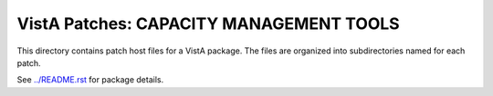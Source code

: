 ========================================
VistA Patches: CAPACITY MANAGEMENT TOOLS
========================================

This directory contains patch host files for a VistA package.
The files are organized into subdirectories named for each patch.

See `<../README.rst>`__ for package details.
